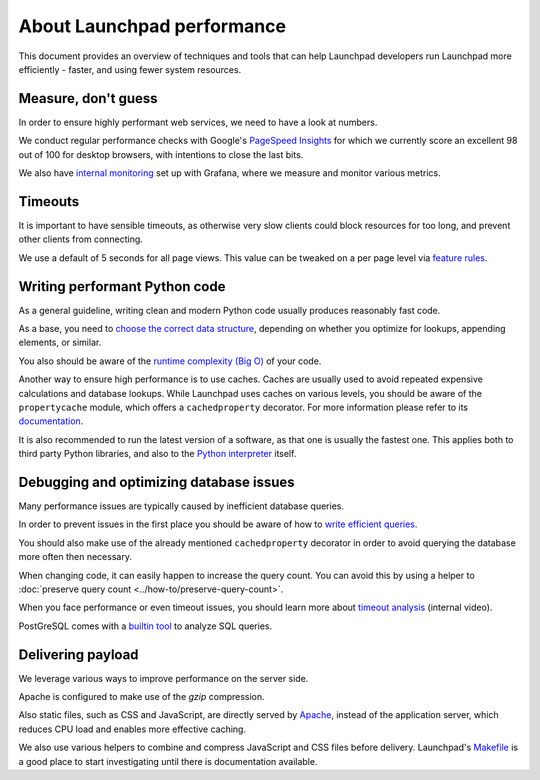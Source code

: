 About Launchpad performance
===========================

This document provides an overview of techniques and tools that can help
Launchpad developers run Launchpad more efficiently - faster, and using fewer
system resources.

Measure, don't guess
--------------------
In order to ensure highly performant web services, we need to have a look at
numbers.

We conduct regular performance checks with Google's `PageSpeed Insights`_ for
which we currently score an excellent 98 out of 100 for desktop browsers, with
intentions to close the last bits.

.. _PageSpeed Insights: https://pagespeed.web.dev/

We also have `internal monitoring`_ set up with Grafana, where we measure and
monitor various metrics.

.. _internal monitoring: https://grafana.admin.canonical.com/d/oIhMaXhMk/launchpad-dash?orgId=1&refresh=5m

Timeouts
--------
It is important to have sensible timeouts, as otherwise very slow clients could
block resources for too long, and prevent other clients from connecting.

We use a default of 5 seconds for all page views. This value can be tweaked on
a per page level via `feature rules <https://launchpad.net/+feature-rules>`_.

Writing performant Python code
------------------------------
As a general guideline, writing clean and modern Python code usually produces
reasonably fast code.

As a base, you need to `choose the correct data structure`_, depending on
whether you optimize for lookups, appending elements, or similar.

.. _choose the correct data structure: https://wiki.python.org/moin/TimeComplexity

You also should be aware of the `runtime complexity (Big O)`_ of your code.

.. _runtime complexity (Big O): https://towardsdatascience.com/understanding-time-complexity-with-python-examples-2bda6e8158a7

Another way to ensure high performance is to use caches. Caches are usually
used to avoid repeated expensive calculations and database lookups.
While Launchpad uses caches on various levels, you should be aware of the
``propertycache`` module, which offers a ``cachedproperty`` decorator.
For more information please refer to its `documentation`_.

.. _documentation: https://git.launchpad.net/launchpad/tree/lib/lp/services/doc/propertycache.rst

It is also recommended to run the latest version of a software, as that one is
usually the fastest one.
This applies both to third party Python libraries, and also to the
`Python interpreter`_ itself.

.. _Python interpreter: https://devblogs.microsoft.com/python/python-311-faster-cpython-team/

Debugging and optimizing database issues
----------------------------------------
Many performance issues are typically caused by inefficient database queries.

In order to prevent issues in the first place you should be aware of how to
`write efficient queries`_.

You should also make use of the already mentioned ``cachedproperty`` decorator
in order to avoid querying the database more often then necessary.

When changing code, it can easily happen to increase the query count. You can
avoid this by using a helper to
:doc:`preserve query count <../how-to/preserve-query-count>`.

When you face performance or even timeout issues, you should learn more about
`timeout analysis`_ (internal video).

PostGreSQL comes with a `builtin tool`_ to analyze SQL queries.

.. _timeout analysis: https://drive.google.com/file/d/1hUivL07Msoyej3wd_T4hMAX61EJzfE38/view?usp=drive_link
.. _builtin tool: https://www.postgresql.org/docs/current/sql-explain.html
.. _write efficient queries: https://dev.launchpad.net/Database/Performance

Delivering payload
------------------
We leverage various ways to improve performance on the server side.

Apache is configured to make use of the `gzip` compression.

Also static files, such as CSS and JavaScript, are directly served by
`Apache`_, instead of the application server, which reduces CPU load and
enables more effective caching.

.. _Apache: https://git.launchpad.net/launchpad/tree/charm

We also use various helpers to combine and compress JavaScript and CSS files
before delivery. Launchpad's `Makefile`_ is a good place to start
investigating until there is documentation available.

.. _Makefile: https://git.launchpad.net/launchpad/tree/Makefile

